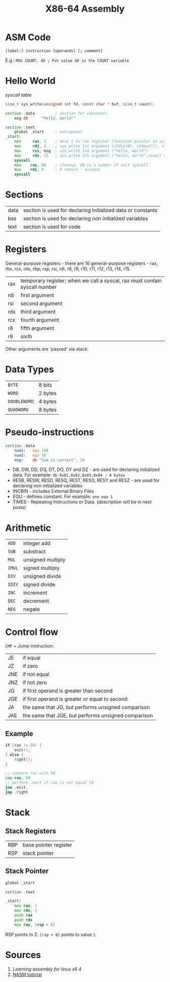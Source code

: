 #+TITLE: X86-64 Assembly

* ASM Code
~[label:] instruction [operands] [; comment]~

E.g.:
~MOV COUNT, 48 ; Put value 48 in the COUNT variable~

* Hello World
[[syscall table][syscall table]]
#+BEGIN_SRC c
size_t sys_write(unsigned int fd, const char * buf, size_t count);
#+END_SRC

#+BEGIN_SRC asm
section .data         ; section for constants
    msg db      "hello, world!"

section .text
    global _start     ; entrypoint
_start:
    mov     rax, 1    ; move 1 to rax register (function pointer in syscall table)
    mov     rdi, 1    ; sys_write 1st argument (stdin(0), stdout(1), stderr(2))
    mov     rsi, msg  ; sys_write 2nd argument ("hello, world")
    mov     rdx, 13   ; sys_write 3th argument ("hello, world".size() == 13)
    syscall
    mov    rax, 60    ; cleanup, 60 is a number of exit syscall
    mov    rdi, 0     ; 0 return - success
    syscall
#+END_SRC
* Sections
|------+-------------------------------------------------------------|
| data | section is used for declaring initialized data or constants |
| bss  | section is used for declaring non initialized variables     |
| text | section is used for code                                    |
|------+-------------------------------------------------------------|

* Registers
General-purpose registers - there are 16 general-purpose registers - rax, rbx, rcx, rdx, rbp, rsp, rsi, rdi, r8, r9, r10, r11, r12, r13, r14, r15.
|-----+----------------------------------------------------------------------------|
| rax | temporary register; when we call a syscal, rax must contain syscall number |
| rdi | first argument                                                             |
| rsi | second argument                                                            |
| rdx | third argument                                                             |
| rcx | fourth argument                                                            |
| r8  | fifth argument                                                             |
| r9  | sixth                                                                      |
|-----+----------------------------------------------------------------------------|
Other arguments are 'passed' via stack.

* Data Types
|--------------+---------|
| ~BYTE~       | 8 bits  |
| ~WORD~       | 2 bytes |
| ~DOUBLEWORD~ | 4 bytes |
| ~QUADWORD~   | 8 bytes |
|--------------+---------|

* Pseudo-instructions
#+BEGIN_SRC asm
section .data
    num1:   equ 100
    num2:   equ 50
    msg:    db "Sum is correct", 10
#+END_SRC
- DB, DW, DD, DQ, DT, DO, DY and DZ - are used for declaring initialized data. For example: ~db 0x01,0x02,0x03,0x04 ; 4 bytes~
- RESB, RESW, RESD, RESQ, REST, RESO, RESY and RESZ - are used for declaring non initialized variables
- INCBIN - includes External Binary Files
- EQU - defines constant. For example: ~one equ 1~
- TIMES - Repeating Instructions or Data. (description will be in next posts)
* Arithmetic
|--------+-------------------|
| ~ADD~  | integer add       |
| ~SUB~  | substract         |
| ~MUL~  | unsigned multiply |
| ~IMUL~ | signed multiply   |
| ~DIV~  | unsigned divide   |
| ~IDIV~ | signed divide     |
| ~INC~  | increment         |
| ~DEC~  | decrement         |
| ~NEG~  | negate            |
|--------+-------------------|
* Control flow
~CMP~ + Jump instruction:
|-----+-----------------------------------------------------|
| JE  | if equal                                            |
| JZ  | if zero                                             |
| JNE | if not equal                                        |
| JNZ | if not zero                                         |
| JG  | if first operand is greater than second             |
| JGE | if first operand is greater or equal to second      |
| JA  | the same that JG, but performs unsigned comparison  |
| JAE | the same that JGE, but performs unsigned comparison |
|-----+-----------------------------------------------------|
** Example
#+BEGIN_SRC c
if (rax != 50) {
    exit();
} else {
    right();
}
#+END_SRC
#+BEGIN_SRC asm
;; compare rax with 50
cmp rax, 50
;; perform .exit if rax is not equal 50
jne .exit
jmp .right
#+END_SRC

* Stack
** Stack Registers
|-----+-----------------------|
| RBP | base pointer register |
| RSP | stack pointer         |
|-----+-----------------------|
** Stack Pointer
#+BEGIN_SRC asm
global _start

section .text

_start:
    mov rax, 1
    mov rdx, 2
    push rax
    push rdx
    mov rax, [rsp + 8]
#+END_SRC
RSP points to 2. ~[rsp + 8]~ points to value ~1~.

* Sources
1. [[Learning assembl  y  for linux x64][Learning assembly for linux x6  4]]
2. [[https://cs.lmu.edu/~ray/notes/nasmtuto rial/][NASM tutorial]]
